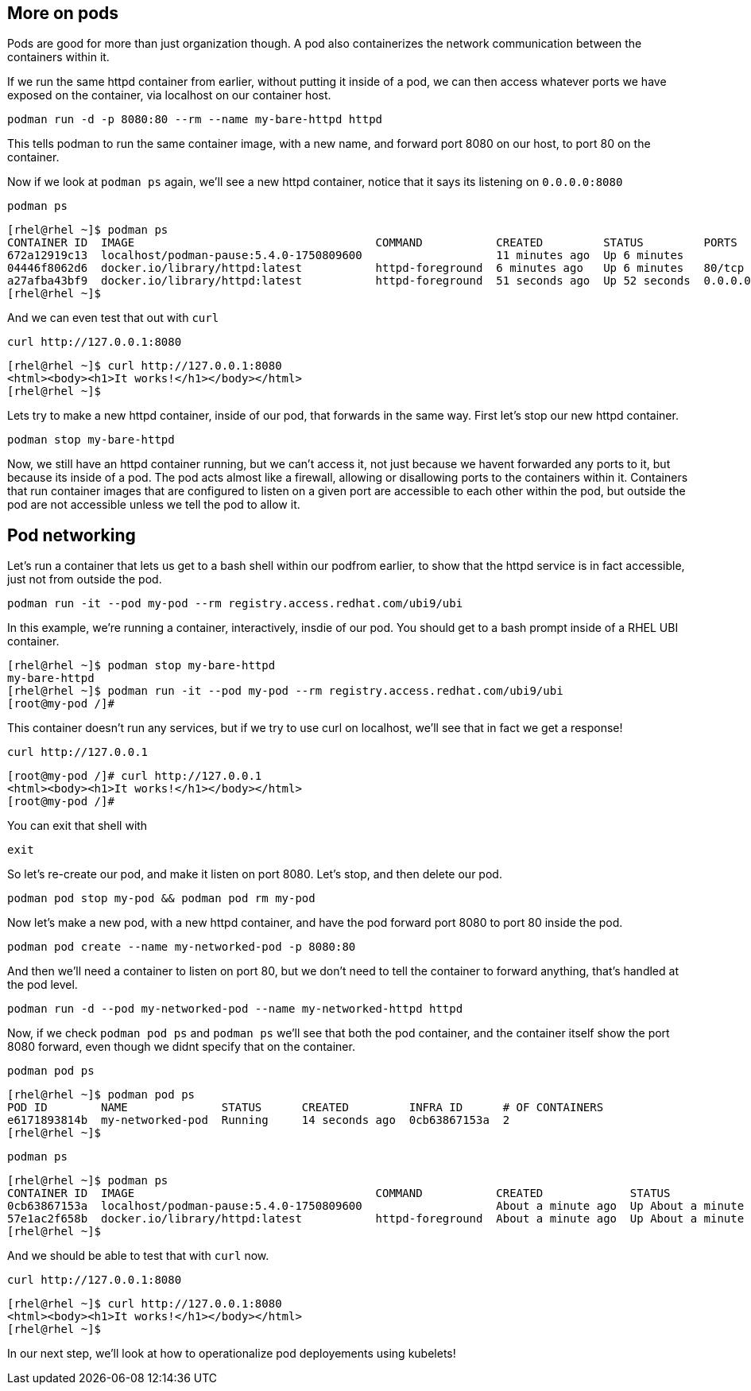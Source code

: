 == More on pods

Pods are good for more than just organization though. A pod also
containerizes the network communication between the containers within
it.

If we run the same httpd container from earlier, without putting it
inside of a pod, we can then access whatever ports we have exposed on
the container, via localhost on our container host.

[source,bash,run,subs=attributes+]
----
podman run -d -p 8080:80 --rm --name my-bare-httpd httpd
----

This tells podman to run the same container image, with a new name, and
forward port 8080 on our host, to port 80 on the container.

Now if we look at `+podman ps+` again, we’ll see a new httpd container,
notice that it says its listening on `+0.0.0.0:8080+`

[source,bash,run,subs=attributes+]
----
podman ps
----

[source,text]
----
[rhel@rhel ~]$ podman ps
CONTAINER ID  IMAGE                                    COMMAND           CREATED         STATUS         PORTS                 NAMES
672a12919c13  localhost/podman-pause:5.4.0-1750809600                    11 minutes ago  Up 6 minutes                         9abe9e47a2a4-infra
04446f8062d6  docker.io/library/httpd:latest           httpd-foreground  6 minutes ago   Up 6 minutes   80/tcp                my-httpd
a27afba43bf9  docker.io/library/httpd:latest           httpd-foreground  51 seconds ago  Up 52 seconds  0.0.0.0:8080->80/tcp  my-bare-httpd
[rhel@rhel ~]$
----

And we can even test that out with `+curl+`

[source,bash,run,subs=attributes+]
----
curl http://127.0.0.1:8080
----
[source,text]
----
[rhel@rhel ~]$ curl http://127.0.0.1:8080
<html><body><h1>It works!</h1></body></html>
[rhel@rhel ~]$
----

Lets try to make a new httpd container, inside of our pod, that forwards
in the same way. First let’s stop our new httpd container.

[source,bash,run,subs=attributes+]
----
podman stop my-bare-httpd
----

Now, we still have an httpd container running, but we can’t access it,
not just because we havent forwarded any ports to it, but because its
inside of a pod. The pod acts almost like a firewall, allowing or
disallowing ports to the containers within it. Containers that run
container images that are configured to listen on a given port are
accessible to each other within the pod, but outside the pod are not
accessible unless we tell the pod to allow it.

== Pod networking

Let’s run a container that lets us get to a bash shell within our
podfrom earlier, to show that the httpd service is in fact accessible,
just not from outside the pod.

[source,bash,run,subs=attributes+]
----
podman run -it --pod my-pod --rm registry.access.redhat.com/ubi9/ubi
----

In this example, we’re running a container, interactively, insdie of our
pod. You should get to a bash prompt inside of a RHEL UBI container.
[source,text]
----
[rhel@rhel ~]$ podman stop my-bare-httpd
my-bare-httpd
[rhel@rhel ~]$ podman run -it --pod my-pod --rm registry.access.redhat.com/ubi9/ubi
[root@my-pod /]# 
----

This container doesn’t run any services, but if we try to use curl on
localhost, we’ll see that in fact we get a response!

[source,bash,run,subs=attributes+]
----
curl http://127.0.0.1
----

[source,text]
----
[root@my-pod /]# curl http://127.0.0.1
<html><body><h1>It works!</h1></body></html>
[root@my-pod /]# 
----
You can exit that shell with

[source,bash,run,subs=attributes+]
----
exit
----

So let’s re-create our pod, and make it listen on port 8080. Let’s stop,
and then delete our pod.

[source,bash,run,subs=attributes+]
----
podman pod stop my-pod && podman pod rm my-pod
----

Now let’s make a new pod, with a new httpd container, and have the pod
forward port 8080 to port 80 inside the pod.

[source,bash,run,subs=attributes+]
----
podman pod create --name my-networked-pod -p 8080:80
----

And then we’ll need a container to listen on port 80, but we don’t need
to tell the container to forward anything, that’s handled at the pod
level.

[source,bash,run,subs=attributes+]
----
podman run -d --pod my-networked-pod --name my-networked-httpd httpd
----

Now, if we check `+podman pod ps+` and `+podman ps+` we’ll see that both
the pod container, and the container itself show the port 8080 forward,
even though we didnt specify that on the container.

[source,bash,run,subs=attributes+]
----
podman pod ps
----
[source,text]
----
[rhel@rhel ~]$ podman pod ps
POD ID        NAME              STATUS      CREATED         INFRA ID      # OF CONTAINERS
e6171893814b  my-networked-pod  Running     14 seconds ago  0cb63867153a  2
[rhel@rhel ~]$
----

[source,bash,run,subs=attributes+]
----
podman ps
----
[source,text]
----
[rhel@rhel ~]$ podman ps
CONTAINER ID  IMAGE                                    COMMAND           CREATED             STATUS             PORTS                 NAMES
0cb63867153a  localhost/podman-pause:5.4.0-1750809600                    About a minute ago  Up About a minute  0.0.0.0:8080->80/tcp  e6171893814b-infra
57e1ac2f658b  docker.io/library/httpd:latest           httpd-foreground  About a minute ago  Up About a minute  0.0.0.0:8080->80/tcp  my-networked-httpd
[rhel@rhel ~]$
----

And we should be able to test that with `+curl+` now.

[source,bash,run,subs=attributes+]
----
curl http://127.0.0.1:8080
----

[source,text]
----
[rhel@rhel ~]$ curl http://127.0.0.1:8080
<html><body><h1>It works!</h1></body></html>
[rhel@rhel ~]$ 
----

In our next step, we’ll look at how to operationalize pod deployements
using kubelets!
